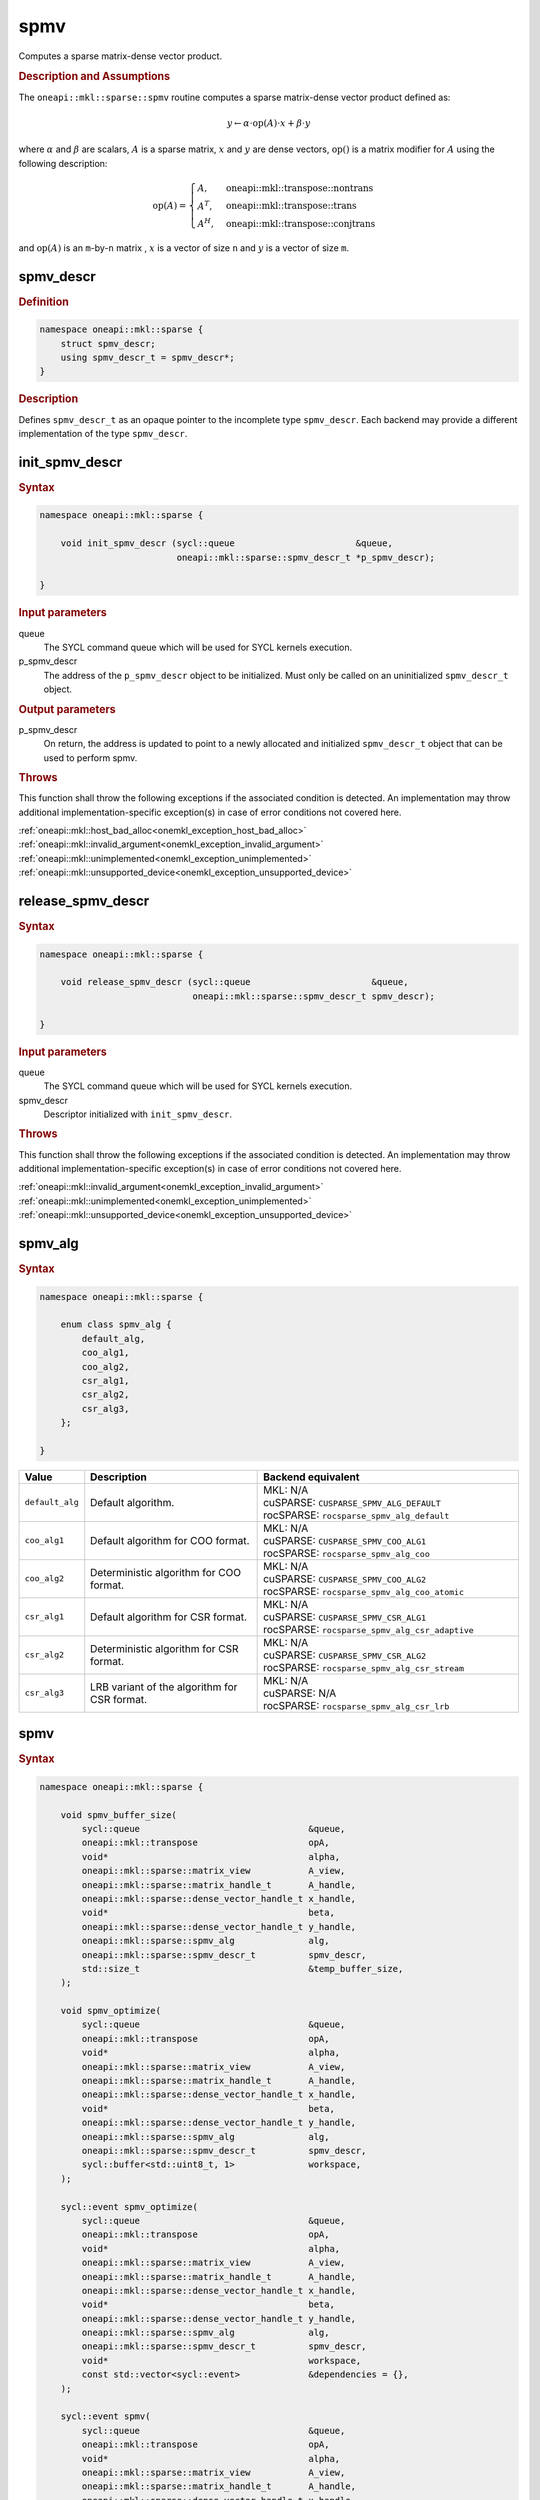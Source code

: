 .. SPDX-FileCopyrightText: 2024 Intel Corporation
..
.. SPDX-License-Identifier: CC-BY-4.0

.. _onemkl_sparse_spmv_header:

spmv
====

Computes a sparse matrix-dense vector product.

.. rubric:: Description and Assumptions

The ``oneapi::mkl::sparse::spmv`` routine computes a sparse matrix-dense vector
product defined as:

.. math::

      y \leftarrow \alpha \cdot \text{op}(A) \cdot x + \beta \cdot y

where :math:`\alpha` and :math:`\beta` are scalars, :math:`A` is a sparse
matrix, :math:`x` and :math:`y` are dense vectors, :math:`\text{op}()` is a
matrix modifier for :math:`A` using the following description:

.. math::

    \text{op}(A) = \begin{cases} A,& \text{oneapi::mkl::transpose::nontrans}\\
                                 A^{T},& \text{oneapi::mkl::transpose::trans}\\
                                 A^{H},& \text{oneapi::mkl::transpose::conjtrans}
                   \end{cases}

and :math:`\text{op}(A)` is an ``m``-by-``n`` matrix , :math:`x` is a vector of
size ``n`` and :math:`y` is a vector of size ``m``.

.. _onemkl_sparse_spmv_descr:

spmv_descr
----------

.. rubric:: Definition

.. code-block:: cpp

   namespace oneapi::mkl::sparse {
       struct spmv_descr;
       using spmv_descr_t = spmv_descr*;
   }

.. container:: section

   .. rubric:: Description

   Defines ``spmv_descr_t`` as an opaque pointer to the incomplete type
   ``spmv_descr``. Each backend may provide a different implementation of the
   type ``spmv_descr``.

.. _onemkl_sparse_init_spmv_descr:

init_spmv_descr
---------------

.. rubric:: Syntax

.. code-block:: cpp

   namespace oneapi::mkl::sparse {

       void init_spmv_descr (sycl::queue                       &queue,
                             oneapi::mkl::sparse::spmv_descr_t *p_spmv_descr);

   }

.. container:: section

   .. rubric:: Input parameters

   queue
      The SYCL command queue which will be used for SYCL kernels execution.

   p_spmv_descr
      The address of the ``p_spmv_descr`` object to be initialized. Must only be
      called on an uninitialized ``spmv_descr_t`` object.

.. container:: section

   .. rubric:: Output parameters

   p_spmv_descr
      On return, the address is updated to point to a newly allocated and
      initialized ``spmv_descr_t`` object that can be used to perform spmv.

.. container:: section

   .. rubric:: Throws

   This function shall throw the following exceptions if the associated
   condition is detected. An implementation may throw additional
   implementation-specific exception(s) in case of error conditions not covered
   here.

   | :ref:`oneapi::mkl::host_bad_alloc<onemkl_exception_host_bad_alloc>`
   | :ref:`oneapi::mkl::invalid_argument<onemkl_exception_invalid_argument>`
   | :ref:`oneapi::mkl::unimplemented<onemkl_exception_unimplemented>`
   | :ref:`oneapi::mkl::unsupported_device<onemkl_exception_unsupported_device>`

.. _onemkl_sparse_release_spmv_descr:

release_spmv_descr
------------------

.. rubric:: Syntax

.. code-block:: cpp

   namespace oneapi::mkl::sparse {

       void release_spmv_descr (sycl::queue                       &queue,
                                oneapi::mkl::sparse::spmv_descr_t spmv_descr);

   }

.. container:: section

   .. rubric:: Input parameters

   queue
      The SYCL command queue which will be used for SYCL kernels execution.

   spmv_descr
      Descriptor initialized with ``init_spmv_descr``.

.. container:: section

   .. rubric:: Throws

   This function shall throw the following exceptions if the associated
   condition is detected. An implementation may throw additional
   implementation-specific exception(s) in case of error conditions not covered
   here.

   | :ref:`oneapi::mkl::invalid_argument<onemkl_exception_invalid_argument>`
   | :ref:`oneapi::mkl::unimplemented<onemkl_exception_unimplemented>`
   | :ref:`oneapi::mkl::unsupported_device<onemkl_exception_unsupported_device>`

.. _onemkl_sparse_spmv_alg:

spmv_alg
--------

.. rubric:: Syntax

.. code-block:: cpp

   namespace oneapi::mkl::sparse {

       enum class spmv_alg {
           default_alg,
           coo_alg1,
           coo_alg2,
           csr_alg1,
           csr_alg2,
           csr_alg3,
       };

   }

.. list-table::
   :header-rows: 1
   :widths: 10 30 45

   * - Value
     - Description
     - Backend equivalent
   * - ``default_alg``
     - Default algorithm.
     - | MKL: N/A
       | cuSPARSE: ``CUSPARSE_SPMV_ALG_DEFAULT``
       | rocSPARSE: ``rocsparse_spmv_alg_default``
   * - ``coo_alg1``
     - Default algorithm for COO format.
     - | MKL: N/A
       | cuSPARSE: ``CUSPARSE_SPMV_COO_ALG1``
       | rocSPARSE: ``rocsparse_spmv_alg_coo``
   * - ``coo_alg2``
     - Deterministic algorithm for COO format.
     - | MKL: N/A
       | cuSPARSE: ``CUSPARSE_SPMV_COO_ALG2``
       | rocSPARSE: ``rocsparse_spmv_alg_coo_atomic``
   * - ``csr_alg1``
     - Default algorithm for CSR format.
     - | MKL: N/A
       | cuSPARSE: ``CUSPARSE_SPMV_CSR_ALG1``
       | rocSPARSE: ``rocsparse_spmv_alg_csr_adaptive``
   * - ``csr_alg2``
     - Deterministic algorithm for CSR format.
     - | MKL: N/A
       | cuSPARSE: ``CUSPARSE_SPMV_CSR_ALG2``
       | rocSPARSE: ``rocsparse_spmv_alg_csr_stream``
   * - ``csr_alg3``
     - LRB variant of the algorithm for CSR format.
     - | MKL: N/A
       | cuSPARSE: N/A
       | rocSPARSE: ``rocsparse_spmv_alg_csr_lrb``

.. _onemkl_sparse_spmv:

spmv
----

.. rubric:: Syntax

.. code-block:: cpp

   namespace oneapi::mkl::sparse {

       void spmv_buffer_size(
           sycl::queue                                &queue,
           oneapi::mkl::transpose                     opA,
           void*                                      alpha,
           oneapi::mkl::sparse::matrix_view           A_view,
           oneapi::mkl::sparse::matrix_handle_t       A_handle,
           oneapi::mkl::sparse::dense_vector_handle_t x_handle,
           void*                                      beta,
           oneapi::mkl::sparse::dense_vector_handle_t y_handle,
           oneapi::mkl::sparse::spmv_alg              alg,
           oneapi::mkl::sparse::spmv_descr_t          spmv_descr,
           std::size_t                                &temp_buffer_size,
       );

       void spmv_optimize(
           sycl::queue                                &queue,
           oneapi::mkl::transpose                     opA,
           void*                                      alpha,
           oneapi::mkl::sparse::matrix_view           A_view,
           oneapi::mkl::sparse::matrix_handle_t       A_handle,
           oneapi::mkl::sparse::dense_vector_handle_t x_handle,
           void*                                      beta,
           oneapi::mkl::sparse::dense_vector_handle_t y_handle,
           oneapi::mkl::sparse::spmv_alg              alg,
           oneapi::mkl::sparse::spmv_descr_t          spmv_descr,
           sycl::buffer<std::uint8_t, 1>              workspace,
       );

       sycl::event spmv_optimize(
           sycl::queue                                &queue,
           oneapi::mkl::transpose                     opA,
           void*                                      alpha,
           oneapi::mkl::sparse::matrix_view           A_view,
           oneapi::mkl::sparse::matrix_handle_t       A_handle,
           oneapi::mkl::sparse::dense_vector_handle_t x_handle,
           void*                                      beta,
           oneapi::mkl::sparse::dense_vector_handle_t y_handle,
           oneapi::mkl::sparse::spmv_alg              alg,
           oneapi::mkl::sparse::spmv_descr_t          spmv_descr,
           void*                                      workspace,
           const std::vector<sycl::event>             &dependencies = {},
       );

       sycl::event spmv(
           sycl::queue                                &queue,
           oneapi::mkl::transpose                     opA,
           void*                                      alpha,
           oneapi::mkl::sparse::matrix_view           A_view,
           oneapi::mkl::sparse::matrix_handle_t       A_handle,
           oneapi::mkl::sparse::dense_vector_handle_t x_handle,
           void*                                      beta,
           oneapi::mkl::sparse::dense_vector_handle_t y_handle,
           oneapi::mkl::sparse::spmv_alg              alg,
           oneapi::mkl::sparse::spmv_descr_t          spmv_descr,
           const std::vector<sycl::event>             &dependencies = {},
       );

   }

.. container:: section

   .. rubric:: Notes

   - ``spmv_buffer_size`` and ``spmv_optimize`` must be called at least once before ``spmv``
     with the same arguments. ``spmv`` can then be called multiple times.
   - The data of the handles can be reset-ed before each call to ``spmv``.
   - ``spmv_optimize`` and ``spmv`` are asynchronous.
   - The algorithm defaults to ``spmv_alg::default_alg`` if a backend does not
     support the provided algorithm.

   .. rubric:: Input Parameters

   queue
      The SYCL command queue which will be used for SYCL kernels execution.

   opA
      Specifies operation ``op()`` on the input matrix. The possible options are
      described in :ref:`onemkl_enum_transpose` enum class.

   alpha
      Host or USM pointer representing :math:`\alpha`. The USM allocation can be
      on the host or device.

   A_view
      Specifies which part of the handle should be read as described by
      :ref:`onemkl_sparse_matrix_view`.

   A_handle
      Sparse matrix handle object representing :math:`A`.

   x_handle
      Dense vector handle object representing :math:`x`.

   beta
      Host or USM pointer representing :math:`\beta`. The USM allocation can be
      on the host or device.

   y_handle
      Dense vector handle object representing :math:`y`.

   alg
      Specifies the :ref:`spmv algorithm<onemkl_sparse_spmv_alg>` to use.

   spmv_descr
      Initialized :ref:`spmv descriptor<onemkl_sparse_spmv_descr>`.

   temp_buffer_size
      Output buffer size in bytes.

   workspace
      Workspace buffer or USM pointer, must be at least of size
      ``temp_buffer_size`` bytes. If it is a buffer, its lifetime is extended
      until the :ref:`spmv descriptor<onemkl_sparse_spmv_descr>` is released. If
      it is a USM pointer, it must not be free'd until ``spmv`` has completed.
      The data must be accessible on the device and the address aligned on the
      size of the handles' data type.

   dependencies
      List of events to depend on before starting asynchronous tasks that access
      data on the device. Defaults to no dependencies.

.. container:: section

   .. rubric:: Output Parameters

   temp_buffer_size
      Output buffer size in bytes. A temporary workspace of this size must be
      allocated to perform the specified spmv.

   y_handle
      Dense vector handle object representing :math:`y`, result of the ``spmv``
      operation.

.. container:: section

   .. rubric:: Return Values

   Output event that can be waited upon or added as a dependency for the
   completion of the function.

.. container:: section

   .. rubric:: Throws

   These functions shall throw the following exceptions if the associated
   condition is detected. An implementation may throw additional
   implementation-specific exception(s) in case of error conditions not covered
   here.

   | :ref:`oneapi::mkl::computation_error<onemkl_exception_computation_error>`
   | :ref:`oneapi::mkl::device_bad_alloc<onemkl_exception_device_bad_alloc>`
   | :ref:`oneapi::mkl::invalid_argument<onemkl_exception_invalid_argument>`
   | :ref:`oneapi::mkl::unimplemented<onemkl_exception_unimplemented>`
   | :ref:`oneapi::mkl::uninitialized<onemkl_exception_uninitialized>`
   | :ref:`oneapi::mkl::unsupported_device<onemkl_exception_unsupported_device>`

**Parent topic:** :ref:`onemkl_spblas`
